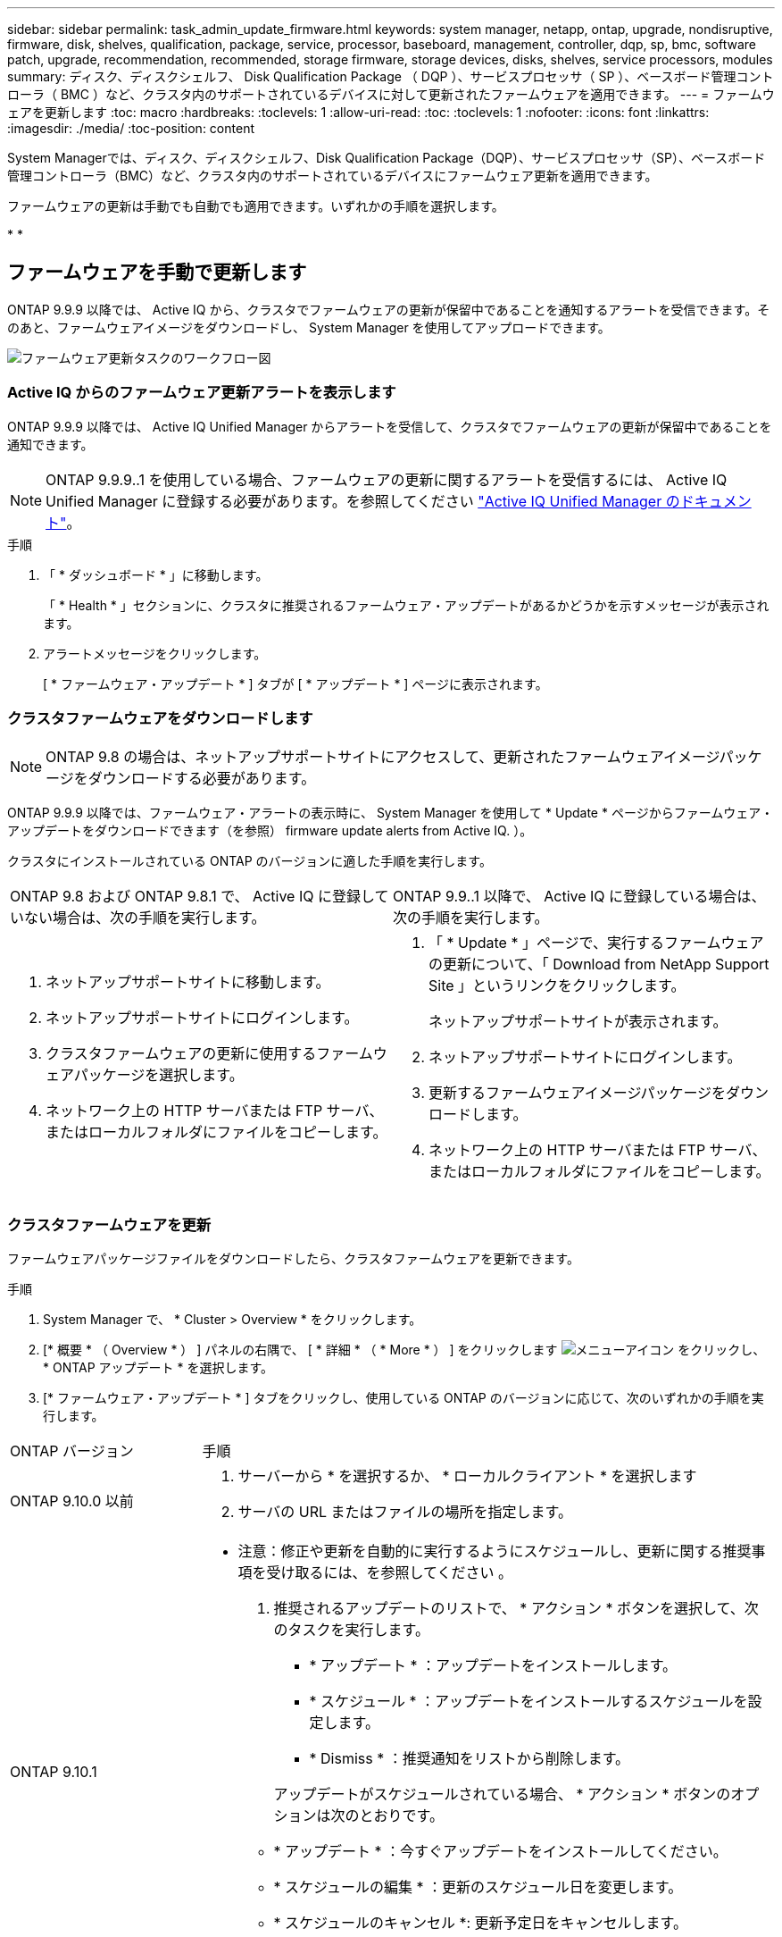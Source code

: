 ---
sidebar: sidebar 
permalink: task_admin_update_firmware.html 
keywords: system manager, netapp, ontap, upgrade, nondisruptive, firmware,  disk, shelves, qualification, package, service, processor, baseboard, management, controller, dqp, sp, bmc, software patch, upgrade, recommendation, recommended, storage firmware, storage devices, disks, shelves, service processors, modules 
summary: ディスク、ディスクシェルフ、 Disk Qualification Package （ DQP ）、サービスプロセッサ（ SP ）、ベースボード管理コントローラ（ BMC ）など、クラスタ内のサポートされているデバイスに対して更新されたファームウェアを適用できます。 
---
= ファームウェアを更新します
:toc: macro
:hardbreaks:
:toclevels: 1
:allow-uri-read: 
:toc: 
:toclevels: 1
:nofooter: 
:icons: font
:linkattrs: 
:imagesdir: ./media/
:toc-position: content


[role="lead"]
System Managerでは、ディスク、ディスクシェルフ、Disk Qualification Package（DQP）、サービスプロセッサ（SP）、ベースボード管理コントローラ（BMC）など、クラスタ内のサポートされているデバイスにファームウェア更新を適用できます。

ファームウェアの更新は手動でも自動でも適用できます。いずれかの手順を選択します。

* 
* 




== ファームウェアを手動で更新します

ONTAP 9.9.9 以降では、 Active IQ から、クラスタでファームウェアの更新が保留中であることを通知するアラートを受信できます。そのあと、ファームウェアイメージをダウンロードし、 System Manager を使用してアップロードできます。

image:workflow_admin_update_firmware.gif["ファームウェア更新タスクのワークフロー図"]



=== Active IQ からのファームウェア更新アラートを表示します

ONTAP 9.9.9 以降では、 Active IQ Unified Manager からアラートを受信して、クラスタでファームウェアの更新が保留中であることを通知できます。


NOTE: ONTAP 9.9.9..1 を使用している場合、ファームウェアの更新に関するアラートを受信するには、 Active IQ Unified Manager に登録する必要があります。を参照してください link:https://netapp.com/support-and-training/documentation/active-iq-unified-manager["Active IQ Unified Manager のドキュメント"^]。

.手順
. 「 * ダッシュボード * 」に移動します。
+
「 * Health * 」セクションに、クラスタに推奨されるファームウェア・アップデートがあるかどうかを示すメッセージが表示されます。

. アラートメッセージをクリックします。
+
[ * ファームウェア・アップデート * ] タブが [ * アップデート * ] ページに表示されます。





=== クラスタファームウェアをダウンロードします


NOTE: ONTAP 9.8 の場合は、ネットアップサポートサイトにアクセスして、更新されたファームウェアイメージパッケージをダウンロードする必要があります。

ONTAP 9.9.9 以降では、ファームウェア・アラートの表示時に、 System Manager を使用して * Update * ページからファームウェア・アップデートをダウンロードできます（を参照）  firmware update alerts from Active IQ. ）。

クラスタにインストールされている ONTAP のバージョンに適した手順を実行します。

|===


| ONTAP 9.8 および ONTAP 9.8.1 で、 Active IQ に登録していない場合は、次の手順を実行します。 | ONTAP 9.9..1 以降で、 Active IQ に登録している場合は、次の手順を実行します。 


 a| 
. ネットアップサポートサイトに移動します。
. ネットアップサポートサイトにログインします。
. クラスタファームウェアの更新に使用するファームウェアパッケージを選択します。
. ネットワーク上の HTTP サーバまたは FTP サーバ、またはローカルフォルダにファイルをコピーします。

 a| 
. 「 * Update * 」ページで、実行するファームウェアの更新について、「 Download from NetApp Support Site 」というリンクをクリックします。
+
ネットアップサポートサイトが表示されます。

. ネットアップサポートサイトにログインします。
. 更新するファームウェアイメージパッケージをダウンロードします。
. ネットワーク上の HTTP サーバまたは FTP サーバ、またはローカルフォルダにファイルをコピーします。


|===


=== クラスタファームウェアを更新

ファームウェアパッケージファイルをダウンロードしたら、クラスタファームウェアを更新できます。

.手順
. System Manager で、 * Cluster > Overview * をクリックします。
. [* 概要 * （ Overview * ） ] パネルの右隅で、 [ * 詳細 * （ * More * ） ] をクリックします image:icon_kabob.gif["メニューアイコン"] をクリックし、 * ONTAP アップデート * を選択します。
. [* ファームウェア・アップデート * ] タブをクリックし、使用している ONTAP のバージョンに応じて、次のいずれかの手順を実行します。


[cols="25,75"]
|===


| ONTAP バージョン | 手順 


 a| 
ONTAP 9.10.0 以前
 a| 
. サーバーから * を選択するか、 * ローカルクライアント * を選択します
. サーバの URL またはファイルの場所を指定します。




 a| 
ONTAP 9.10.1
 a| 
* 注意：修正や更新を自動的に実行するようにスケジュールし、更新に関する推奨事項を受け取るには、を参照してください 。

. 推奨されるアップデートのリストで、 * アクション * ボタンを選択して、次のタスクを実行します。
+
--
** * アップデート * ：アップデートをインストールします。
** * スケジュール * ：アップデートをインストールするスケジュールを設定します。
** * Dismiss * ：推奨通知をリストから削除します。


--
+
アップデートがスケジュールされている場合、 * アクション * ボタンのオプションは次のとおりです。

+
--
** * アップデート * ：今すぐアップデートをインストールしてください。
** * スケジュールの編集 * ：更新のスケジュール日を変更します。
** * スケジュールのキャンセル *: 更新予定日をキャンセルします。


--
. 手動でアップデートする場合は、「 * ファームウェアのアップデート * 」ボタンを選択します。


|===

NOTE: アップデートは、 * ファームウェア・アップデートの概要 * で監視または確認できます。インストールが却下された更新や失敗した更新は、System Managerで確認できます。[クラスタ]、[設定]、[自動更新]、[すべての自動更新の表示*]の順に選択します。



== ファームウェアを自動的に更新します

ONTAP 9.10.1 以降の System Manager では自動更新機能を有効にすることができます。自動更新機能を有効にすると、ネットアップが提供する推奨されるファームウェアのパッチ、アップグレード、および更新を ONTAP で自動的にダウンロードしてインストールできます（デフォルトの動作）。

自動更新機能を使用するには、 HTTPS 経由で AutoSupport に接続する必要があります。接続の問題のトラブルシューティングについては、を参照してください link:./system-admin/troubleshoot-autosupport-http-https-task.html["HTTP または HTTPS を使用した AutoSupport メッセージ配信のトラブルシューティング"]。

アップデートには、次のカテゴリのファームウェアパッチ、アップグレード、およびアップデートが含まれます。

* *ストレージファームウェア*：ストレージデバイス、Disk Qualification Package（DQP）、ディスク、およびディスクシェルフ
* * SP / BMC ファームウェア * ：サービスプロセッサおよび BMC モジュール


System Manager では、ファームウェアの更新に関する推奨事項を受け取れるように、カテゴリごとにデフォルトの動作を変更できます。このようにすることで、ファームウェアをインストールするタイミングを決定し、インストールするスケジュールを設定できます。この機能はオフにすることもできます。

更新が自動的に実行されるようにスケジュールを設定し、更新に関する推奨事項を受け取るには、次のワークフロータスクを実行します。

image:../media/sm-firmware-auto-update.gif["自動更新のワークフロー"]

*  the Automatic Update feature is enabled
*  default actions for update recommendations
*  automatic update recommendations




=== 自動更新機能が有効になっていることを確認します

System Manager で自動更新機能を有効にするには、ネットアップが指定する利用条件に同意する必要があります。

自動更新機能を使用するには、 AutoSupport が有効になっていて HTTPS プロトコルを使用している必要があります。

.手順
. System Manager で、 * Events （イベント） * をクリックします。
. [ 概要 * ] セクションの [ 推奨アクション * ] で、 [ 自動更新を有効にする * ] の横にある [ * アクション * ] をクリックします。
. [*Enable*] をクリックします。
+
自動更新機能に関する情報が表示されます。デフォルトの動作（アップデートの自動ダウンロードとインストール）について説明し、デフォルト動作を変更できることを通知します。この情報には、この機能を使用する場合に同意する必要がある条件も含まれています。

. 利用規約に同意し、機能を有効にするには、チェックボックスをクリックして、 * 保存 * をクリックします。




=== 更新の推奨事項に対するデフォルトのアクションを指定します

ONTAP は、アップデートが利用可能になると自動的に検出します。ユーザの介入なしにダウンロードとインストールが開始されます。ただし、ストレージファームウェアの更新やSP / BMCファームウェアの更新に対して実行される別のデフォルト動作を指定できます。

.手順
. System Manager で、 * Cluster > Settings * の順にクリックします。
. [* 自動更新 * ] セクションで、をクリックします image:../media/icon_kabob.gif["kebab アイコン"] をクリックすると、アクションのリストが表示されます。
. [ 自動更新設定の編集 ] をクリックします。
. 更新の両方のカテゴリのデフォルトアクションを選択します。




=== 自動更新に関する推奨事項を管理します

System Manager では、推奨事項のリストを表示し、各推奨事項に対してまたはそのすべてに対して一度に操作を実行できます。

.手順
. いずれかの方法を使用して、推奨事項のリストを表示します。
+
--
|===


| 概要ページから表示します | 設定ページから表示します 


 a| 
.. [* Cluster] > [Overview] をクリックします。
.. 「 * 概要 * 」セクションで、「 * 詳細 * 」をクリックします image:../media/icon_kabob.gif["kebab アイコン"]をクリックし、 * ONTAP アップデート * をクリックします。
.. [* ファームウェア・アップデート * ] タブを選択します。
.. [* ファームウェア・アップデート * ] タブで、 [ * 詳細 * ] をクリックします image:../media/icon_kabob.gif["kebab アイコン"]をクリックし、 * すべての自動更新を表示 * をクリックします。

 a| 
.. [*Cluster] > [Settings*] の順にクリックします。
.. [* 自動更新 * ] セクションで、をクリックします image:../media/icon_kabob.gif["kebab アイコン"]をクリックし、 * すべての自動更新を表示 * をクリックします。


|===
--
+
自動更新ログには、概要、カテゴリ、インストール予定時刻、ステータス、エラーなど、各推奨事項と詳細が表示されます。

. をクリックします image:../media/icon_kabob.gif["kebab アイコン"] 概要の横に表示され、推奨構成に対して実行できる操作のリストが表示されます。
+
推奨構成の状態に応じて、次のいずれかの操作を実行できます。

+
[cols="35,65"]
|===


| 更新の状態 | 実行できる処理 


 a| 
はスケジュールされていません
 a| 
* アップデート * ：アップデート処理を開始します。

* スケジュール *: 更新プロセスを開始する日付を設定できます。

* Dismiss * ：推奨事項をリストから削除します。



 a| 
がスケジュールされました
 a| 
* アップデート * ：アップデート処理を開始します。

* スケジュールの編集 *: 更新プロセスを開始するためのスケジュールされた日付を変更できます。

* スケジュールのキャンセル *: スケジュールされた日付をキャンセルします。



 a| 
が却下されました
 a| 
* Unun求め * ：推奨事項をリストに返します。



 a| 
が適用されているか、ダウンロード中です
 a| 
* キャンセル * ：更新をキャンセルします。

|===



NOTE: インストールが却下された更新や失敗した更新は、System Managerで確認できます。[クラスタ]、[設定]、[自動更新]、[すべての自動更新の表示*]の順に選択します。
